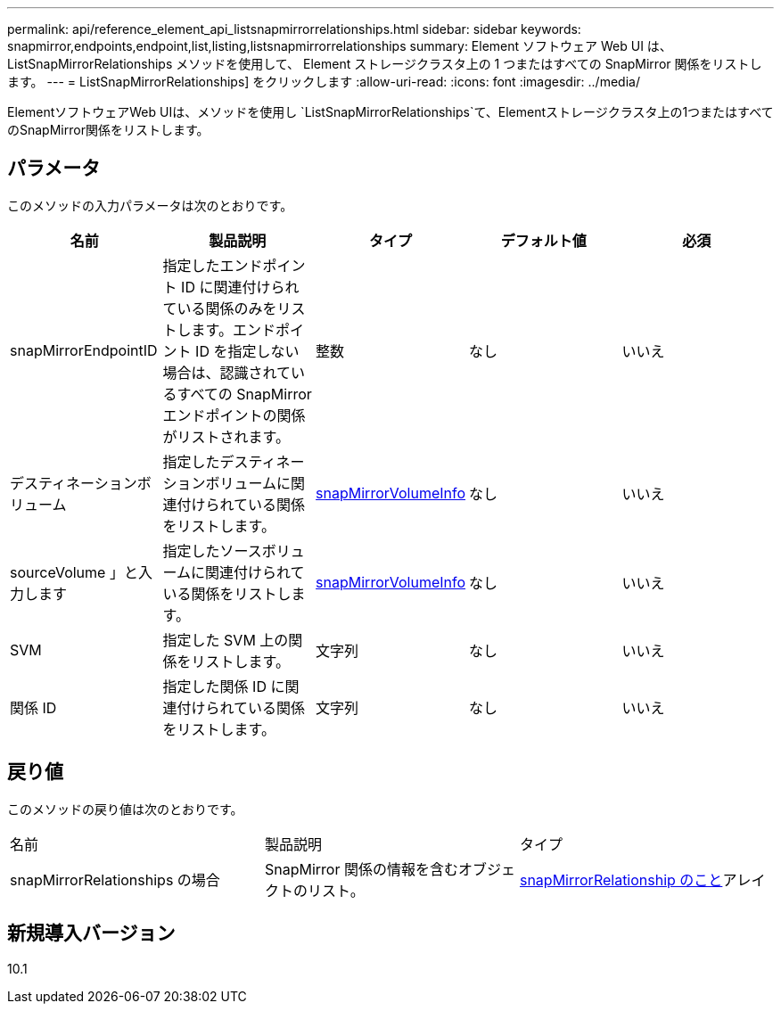 ---
permalink: api/reference_element_api_listsnapmirrorrelationships.html 
sidebar: sidebar 
keywords: snapmirror,endpoints,endpoint,list,listing,listsnapmirrorrelationships 
summary: Element ソフトウェア Web UI は、 ListSnapMirrorRelationships メソッドを使用して、 Element ストレージクラスタ上の 1 つまたはすべての SnapMirror 関係をリストします。 
---
= ListSnapMirrorRelationships] をクリックします
:allow-uri-read: 
:icons: font
:imagesdir: ../media/


[role="lead"]
ElementソフトウェアWeb UIは、メソッドを使用し `ListSnapMirrorRelationships`て、Elementストレージクラスタ上の1つまたはすべてのSnapMirror関係をリストします。



== パラメータ

このメソッドの入力パラメータは次のとおりです。

|===
| 名前 | 製品説明 | タイプ | デフォルト値 | 必須 


 a| 
snapMirrorEndpointID
 a| 
指定したエンドポイント ID に関連付けられている関係のみをリストします。エンドポイント ID を指定しない場合は、認識されているすべての SnapMirror エンドポイントの関係がリストされます。
 a| 
整数
 a| 
なし
 a| 
いいえ



 a| 
デスティネーションボリューム
 a| 
指定したデスティネーションボリュームに関連付けられている関係をリストします。
 a| 
xref:reference_element_api_snapmirrorvolumeinfo.adoc[snapMirrorVolumeInfo]
 a| 
なし
 a| 
いいえ



 a| 
sourceVolume 」と入力します
 a| 
指定したソースボリュームに関連付けられている関係をリストします。
 a| 
xref:reference_element_api_snapmirrorvolumeinfo.adoc[snapMirrorVolumeInfo]
 a| 
なし
 a| 
いいえ



 a| 
SVM
 a| 
指定した SVM 上の関係をリストします。
 a| 
文字列
 a| 
なし
 a| 
いいえ



 a| 
関係 ID
 a| 
指定した関係 ID に関連付けられている関係をリストします。
 a| 
文字列
 a| 
なし
 a| 
いいえ

|===


== 戻り値

このメソッドの戻り値は次のとおりです。

|===


| 名前 | 製品説明 | タイプ 


 a| 
snapMirrorRelationships の場合
 a| 
SnapMirror 関係の情報を含むオブジェクトのリスト。
 a| 
xref:reference_element_api_snapmirrorrelationship.adoc[snapMirrorRelationship のこと]アレイ

|===


== 新規導入バージョン

10.1
